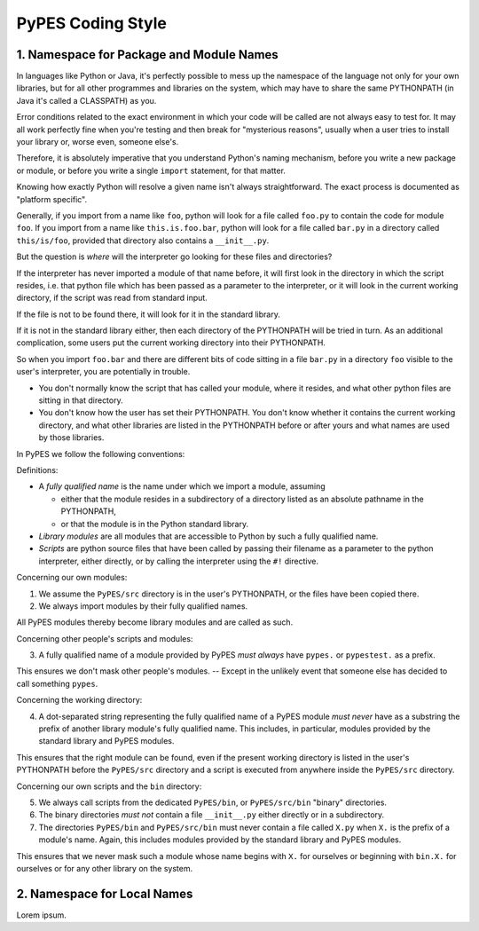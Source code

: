 *******************
PyPES Coding Style
*******************



1. Namespace for Package and Module Names
=========================================

In languages like Python or Java, it's perfectly possible to mess up
the namespace of the language not only for your own libraries, but for
all other programmes and libraries on the system, which may have to
share the same PYTHONPATH (in Java it's called a CLASSPATH) as you.

Error conditions related to the exact environment in which your code
will be called are not always easy to test for. It may all work
perfectly fine when you're testing and then break for "mysterious
reasons", usually when a user tries to install your library or, worse
even, someone else's.

Therefore, it is absolutely imperative that you understand Python's
naming mechanism, before you write a new package or module, or before
you write a single ``import`` statement, for that matter.

Knowing how exactly Python will resolve a given name isn't always
straightforward. The exact process is documented as "platform specific".

Generally, if you import from a name like ``foo``, python will look for
a file called ``foo.py`` to contain the code for module ``foo``. If you
import from a name like ``this.is.foo.bar``, python will look for a file
called ``bar.py`` in a directory called ``this/is/foo``, provided that
directory also contains a ``__init__.py``.

But the question is *where* will the interpreter go looking for these
files and directories?

If the interpreter has never imported a module of that name before,
it will first look in the directory in which the script resides, i.e.
that python file which has been passed as a parameter to the
interpreter, or it will look in the current working directory, if
the script was read from standard input.

If the file is not to be found there, it will look for it in the
standard library.

If it is not in the standard library either, then each directory of
the PYTHONPATH will be tried in turn. As an additional complication,
some users put the current working directory into their PYTHONPATH.

So when you import ``foo.bar`` and there are different bits of
code sitting in a file ``bar.py`` in a directory ``foo`` visible
to the user's interpreter, you are potentially in trouble.

* You don't normally know the script that has called your module,
  where it resides, and what other python files are sitting in that
  directory.
* You don't know how the user has set their PYTHONPATH.  You don't
  know whether it contains the current working directory, and what
  other libraries are listed in the PYTHONPATH before or after yours
  and what names are used by those libraries.

In PyPES we follow the following conventions:

Definitions:

* A *fully qualified name* is the name under which we import
  a module, assuming

  - either that the module resides in a subdirectory of a
    directory listed as an absolute pathname in the PYTHONPATH,
  - or that the module is in the Python standard library.

* *Library modules* are all modules that are accessible to
  Python by such a fully qualified name.
* *Scripts* are python source files that have been called
  by passing their filename as a parameter to the python
  interpreter, either directly, or by calling the interpreter
  using the ``#!`` directive.

Concerning our own modules:

1. We assume the ``PyPES/src`` directory is in the user's
   PYTHONPATH, or the files have been copied there.
2. We always import modules by their fully qualified names.

All PyPES modules thereby become library modules and are
called as such.

Concerning other people's scripts and modules:

3. A fully qualified name of a module provided by PyPES
   *must always* have ``pypes.`` or ``pypestest.`` as
   a prefix.

This ensures we don't mask other people's modules. -- Except
in the unlikely event that someone else has decided to call
something ``pypes``.

Concerning the working directory:

4. A dot-separated string representing the fully qualified
   name of a PyPES module *must never* have as a substring
   the prefix of another library module's fully qualified
   name.  This includes, in particular, modules provided by
   the standard library and PyPES modules.

This ensures that the right module can be found, even if the
present working directory is listed in the user's PYTHONPATH
before the ``PyPES/src`` directory and a script is executed
from anywhere inside the ``PyPES/src`` directory.

Concerning our own scripts and the ``bin`` directory:

5. We always call scripts from the dedicated ``PyPES/bin``,
   or ``PyPES/src/bin`` "binary" directories.
6. The binary directories *must not* contain a file
   ``__init__.py`` either directly or in a subdirectory.
7. The directories ``PyPES/bin`` and ``PyPES/src/bin``
   must never contain a file called ``X.py`` when
   ``X.`` is the prefix of a module's name. Again, this
   includes modules provided by the standard library and
   PyPES modules.

This ensures that we never mask such a module whose
name begins with ``X.`` for ourselves or beginning with
``bin.X.`` for ourselves or for any other library on
the system.



2. Namespace for Local Names
============================

Lorem ipsum.
